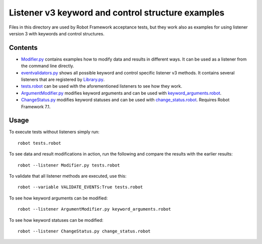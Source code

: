 Listener v3 keyword and control structure examples
==================================================

Files in this directory are used by Robot Framework acceptance tests, but
they work also as examples for using listener version 3 with keywords
and control structures.

Contents
--------

- `<Modifier.py>`_ contains examples how to modify data and results in
  different ways. It can be used as a listener from the command line directly.
- `<eventvalidators.py>`_ shows all possible keyword and control specific
  listener v3 methods. It contains several listeners that are registered by
  `<Library.py>`_.
- `<tests.robot>`_ can be used with the aforementioned listeners to see
  how they work.
- `<ArgumentModifier.py>`_ modifies keyword arguments and can be used with
  `<keyword_arguments.robot>`_.
- `<ChangeStatus.py>`_ modifies keyword statuses and can be used with
  `<change_status.robot>`_. Requires Robot Framework 7.1.

Usage
-----

To execute tests without listeners simply run::

    robot tests.robot

To see data and result modifications in action, run the following and compare
the results with the earlier results::

    robot --listener Modifier.py tests.robot

To validate that all listener methods are executed, use this::

    robot --variable VALIDATE_EVENTS:True tests.robot

To see how keyword arguments can be modified::

    robot --listener ArgumentModifier.py keyword_arguments.robot

To see how keyword statuses can be modified::

    robot --listener ChangeStatus.py change_status.robot
